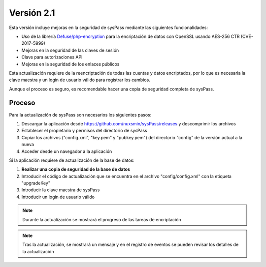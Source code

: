 .. _`Defuse/php-encryption`: https://github.com/defuse/php-encryption/blob/master/docs/CryptoDetails.md

Versión 2.1
===========

Esta versión incluye mejoras en la seguridad de sysPass mediante las siguientes funcionalidades:

* Uso de la librería `Defuse/php-encryption`_ para la encriptación de datos con OpenSSL usando AES-256 CTR (CVE-2017-5999)
* Mejoras en la seguridad de las claves de sesión
* Clave para autorizaciones API
* Mejoras en la seguridad de los enlaces públicos

Esta actualización requiere de la reencriptación de todas las cuentas y datos encriptados, por lo que es necesaria la clave maestra y un login de usuario válido para registrar los cambios.

Aunque el proceso es seguro, es recomendable hacer una copia de seguridad completa de sysPass.

Proceso
-------

Para la actualización de sysPass son necesarios los siguientes pasos:

1. Descargar la aplicación desde https://github.com/nuxsmin/sysPass/releases y descomprimir los archivos
2. Establecer el propietario y permisos del directorio de sysPass
3. Copiar los archivos ("config.xml", "key.pem" y "pubkey.pem") del directorio "config" de la versión actual a la nueva
4. Acceder desde un navegador a la aplicación

Si la aplicación requiere de actualización de la base de datos:

1. **Realizar una copia de seguridad de la base de datos**
2. Introducir el código de actualización que se encuentra en el archivo "config/config.xml" con la etiqueta "upgradeKey"
3. Introducir la clave maestra de sysPass
4. Introducir un login de usuario válido

.. note:: Durante la actualización se mostrará el progreso de las tareas de encriptación

.. note:: Tras la actualización, se mostrará un mensaje y en el registro de eventos se pueden revisar los detalles de la actualización
